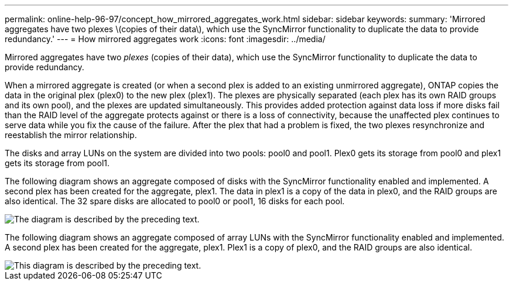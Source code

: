 ---
permalink: online-help-96-97/concept_how_mirrored_aggregates_work.html
sidebar: sidebar
keywords: 
summary: 'Mirrored aggregates have two plexes \(copies of their data\), which use the SyncMirror functionality to duplicate the data to provide redundancy.'
---
= How mirrored aggregates work
:icons: font
:imagesdir: ../media/

[.lead]
Mirrored aggregates have two _plexes_ (copies of their data), which use the SyncMirror functionality to duplicate the data to provide redundancy.

When a mirrored aggregate is created (or when a second plex is added to an existing unmirrored aggregate), ONTAP copies the data in the original plex (plex0) to the new plex (plex1). The plexes are physically separated (each plex has its own RAID groups and its own pool), and the plexes are updated simultaneously. This provides added protection against data loss if more disks fail than the RAID level of the aggregate protects against or there is a loss of connectivity, because the unaffected plex continues to serve data while you fix the cause of the failure. After the plex that had a problem is fixed, the two plexes resynchronize and reestablish the mirror relationship.

The disks and array LUNs on the system are divided into two pools: pool0 and pool1. Plex0 gets its storage from pool0 and plex1 gets its storage from pool1.

The following diagram shows an aggregate composed of disks with the SyncMirror functionality enabled and implemented. A second plex has been created for the aggregate, plex1. The data in plex1 is a copy of the data in plex0, and the RAID groups are also identical. The 32 spare disks are allocated to pool0 or pool1, 16 disks for each pool.

image::../media/drw_plexm_scrn_en_noscale.gif[The diagram is described by the preceding text.]

The following diagram shows an aggregate composed of array LUNs with the SyncMirror functionality enabled and implemented. A second plex has been created for the aggregate, plex1. Plex1 is a copy of plex0, and the RAID groups are also identical.

image::../media/mirrored_aggregate_with_array_luns.gif[This diagram is described by the preceding text.]
